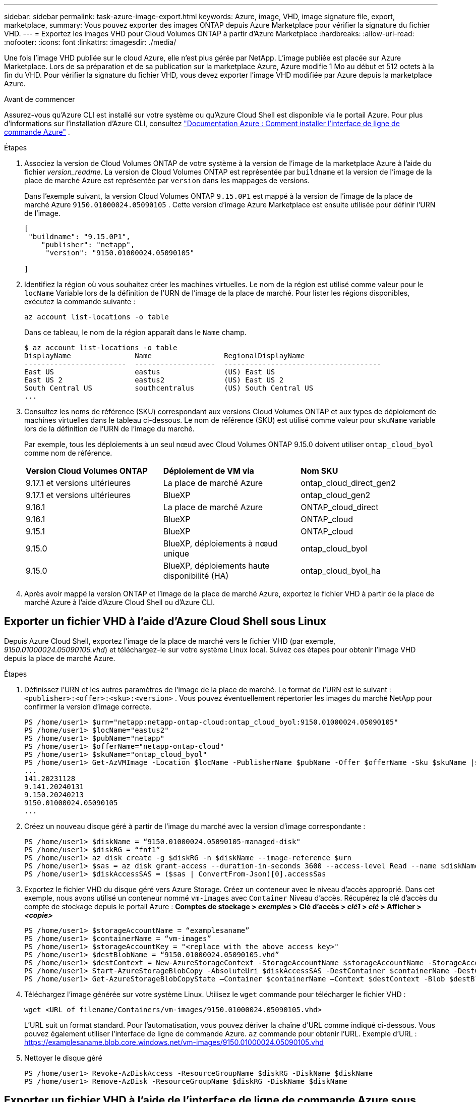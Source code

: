 ---
sidebar: sidebar 
permalink: task-azure-image-export.html 
keywords: Azure, image, VHD, image signature file, export, marketplace, 
summary: Vous pouvez exporter des images ONTAP depuis Azure Marketplace pour vérifier la signature du fichier VHD. 
---
= Exportez les images VHD pour Cloud Volumes ONTAP à partir d'Azure Marketplace
:hardbreaks:
:allow-uri-read: 
:nofooter: 
:icons: font
:linkattrs: 
:imagesdir: ./media/


[role="lead"]
Une fois l'image VHD publiée sur le cloud Azure, elle n'est plus gérée par NetApp. L'image publiée est placée sur Azure Marketplace. Lors de sa préparation et de sa publication sur la marketplace Azure, Azure modifie 1 Mo au début et 512 octets à la fin du VHD. Pour vérifier la signature du fichier VHD, vous devez exporter l'image VHD modifiée par Azure depuis la marketplace Azure.

.Avant de commencer
Assurez-vous qu'Azure CLI est installé sur votre système ou qu'Azure Cloud Shell est disponible via le portail Azure. Pour plus d'informations sur l'installation d'Azure CLI, consultez  https://learn.microsoft.com/en-us/cli/azure/install-azure-cli["Documentation Azure : Comment installer l'interface de ligne de commande Azure"^] .

.Étapes
. Associez la version de Cloud Volumes ONTAP de votre système à la version de l'image de la marketplace Azure à l'aide du fichier _version_readme_. La version de Cloud Volumes ONTAP est représentée par  `buildname` et la version de l'image de la place de marché Azure est représentée par  `version` dans les mappages de versions.
+
Dans l'exemple suivant, la version Cloud Volumes ONTAP  `9.15.0P1` est mappé à la version de l'image de la place de marché Azure  `9150.01000024.05090105` . Cette version d'image Azure Marketplace est ensuite utilisée pour définir l'URN de l'image.

+
[source, cli]
----
[
 "buildname": "9.15.0P1",
    "publisher": "netapp",
     "version": "9150.01000024.05090105"

]
----
. Identifiez la région où vous souhaitez créer les machines virtuelles. Le nom de la région est utilisé comme valeur pour le  `locName` Variable lors de la définition de l'URN de l'image de la place de marché. Pour lister les régions disponibles, exécutez la commande suivante :
+
[source, cli]
----
az account list-locations -o table
----
+
Dans ce tableau, le nom de la région apparaît dans le  `Name` champ.

+
[source, cli]
----
$ az account list-locations -o table
DisplayName               Name                 RegionalDisplayName
------------------------  -------------------  -------------------------------------
East US                   eastus               (US) East US
East US 2                 eastus2              (US) East US 2
South Central US          southcentralus       (US) South Central US
...
----
. Consultez les noms de référence (SKU) correspondant aux versions Cloud Volumes ONTAP et aux types de déploiement de machines virtuelles dans le tableau ci-dessous. Le nom de référence (SKU) est utilisé comme valeur pour  `skuName` variable lors de la définition de l'URN de l'image du marché.
+
Par exemple, tous les déploiements à un seul nœud avec Cloud Volumes ONTAP 9.15.0 doivent utiliser `ontap_cloud_byol` comme nom de référence.

+
[cols="1,1,1"]
|===


| *Version Cloud Volumes ONTAP* | *Déploiement de VM via* | *Nom SKU* 


| 9.17.1 et versions ultérieures | La place de marché Azure | ontap_cloud_direct_gen2 


| 9.17.1 et versions ultérieures | BlueXP | ontap_cloud_gen2 


| 9.16.1 | La place de marché Azure | ONTAP_cloud_direct 


| 9.16.1 | BlueXP | ONTAP_cloud 


| 9.15.1 | BlueXP | ONTAP_cloud 


| 9.15.0 | BlueXP, déploiements à nœud unique | ontap_cloud_byol 


| 9.15.0 | BlueXP, déploiements haute disponibilité (HA) | ontap_cloud_byol_ha 
|===
. Après avoir mappé la version ONTAP et l’image de la place de marché Azure, exportez le fichier VHD à partir de la place de marché Azure à l’aide d’Azure Cloud Shell ou d’Azure CLI.




== Exporter un fichier VHD à l'aide d'Azure Cloud Shell sous Linux

Depuis Azure Cloud Shell, exportez l'image de la place de marché vers le fichier VHD (par exemple, _9150.01000024.05090105.vhd_) et téléchargez-le sur votre système Linux local. Suivez ces étapes pour obtenir l'image VHD depuis la place de marché Azure.

.Étapes
. Définissez l'URN et les autres paramètres de l'image de la place de marché. Le format de l'URN est le suivant :  `<publisher>:<offer>:<sku>:<version>` . Vous pouvez éventuellement répertorier les images du marché NetApp pour confirmer la version d'image correcte.
+
[source, cli]
----
PS /home/user1> $urn="netapp:netapp-ontap-cloud:ontap_cloud_byol:9150.01000024.05090105"
PS /home/user1> $locName="eastus2"
PS /home/user1> $pubName="netapp"
PS /home/user1> $offerName="netapp-ontap-cloud"
PS /home/user1> $skuName="ontap_cloud_byol"
PS /home/user1> Get-AzVMImage -Location $locName -PublisherName $pubName -Offer $offerName -Sku $skuName |select version
...
141.20231128
9.141.20240131
9.150.20240213
9150.01000024.05090105
...
----
. Créez un nouveau disque géré à partir de l'image du marché avec la version d'image correspondante :
+
[source, cli]
----
PS /home/user1> $diskName = “9150.01000024.05090105-managed-disk"
PS /home/user1> $diskRG = “fnf1”
PS /home/user1> az disk create -g $diskRG -n $diskName --image-reference $urn
PS /home/user1> $sas = az disk grant-access --duration-in-seconds 3600 --access-level Read --name $diskName --resource-group $diskRG
PS /home/user1> $diskAccessSAS = ($sas | ConvertFrom-Json)[0].accessSas
----
. Exportez le fichier VHD du disque géré vers Azure Storage. Créez un conteneur avec le niveau d'accès approprié. Dans cet exemple, nous avons utilisé un conteneur nommé  `vm-images` avec  `Container` Niveau d'accès. Récupérez la clé d'accès du compte de stockage depuis le portail Azure : *Comptes de stockage > _exemples_ > Clé d'accès > _clé1_ > _clé_ > Afficher > _<copie>_*
+
[source, cli]
----
PS /home/user1> $storageAccountName = “examplesaname”
PS /home/user1> $containerName = “vm-images”
PS /home/user1> $storageAccountKey = "<replace with the above access key>"
PS /home/user1> $destBlobName = “9150.01000024.05090105.vhd”
PS /home/user1> $destContext = New-AzureStorageContext -StorageAccountName $storageAccountName -StorageAccountKey $storageAccountKey
PS /home/user1> Start-AzureStorageBlobCopy -AbsoluteUri $diskAccessSAS -DestContainer $containerName -DestContext $destContext -DestBlob $destBlobName
PS /home/user1> Get-AzureStorageBlobCopyState –Container $containerName –Context $destContext -Blob $destBlobName
----
. Téléchargez l'image générée sur votre système Linux. Utilisez le  `wget` commande pour télécharger le fichier VHD :
+
[source, cli]
----
wget <URL of filename/Containers/vm-images/9150.01000024.05090105.vhd>
----
+
L'URL suit un format standard. Pour l'automatisation, vous pouvez dériver la chaîne d'URL comme indiqué ci-dessous. Vous pouvez également utiliser l'interface de ligne de commande Azure.  `az` commande pour obtenir l'URL. Exemple d'URL : https://examplesaname.blob.core.windows.net/vm-images/9150.01000024.05090105.vhd[]

. Nettoyer le disque géré
+
[source, cli]
----
PS /home/user1> Revoke-AzDiskAccess -ResourceGroupName $diskRG -DiskName $diskName
PS /home/user1> Remove-AzDisk -ResourceGroupName $diskRG -DiskName $diskName
----




== Exporter un fichier VHD à l'aide de l'interface de ligne de commande Azure sous Linux

Exportez l’image du marché vers un fichier VHD à l’aide de l’interface de ligne de commande Azure à partir d’un système Linux local.

.Étapes
. Connectez-vous à l’interface de ligne de commande Azure et répertoriez les images de la place de marché :
+
[source, cli]
----
% az login --use-device-code
----
. Pour vous connecter, utilisez un navigateur Web pour ouvrir la page  https://microsoft.com/devicelogin[] et entrez le code d'authentification.
+
[source, cli]
----
% az vm image list --all --publisher netapp --offer netapp-ontap-cloud --sku ontap_cloud_byol
...
{
"architecture": "x64",
"offer": "netapp-ontap-cloud",
"publisher": "netapp",
"sku": "ontap_cloud_byol",
"urn": "netapp:netapp-ontap-cloud:ontap_cloud_byol:9150.01000024.05090105",
"version": "9150.01000024.05090105"
},
...
----
. Créez un nouveau disque géré à partir de l’image du marché avec la version d’image correspondante.
+
[source, cli]
----
% export urn="netapp:netapp-ontap-cloud:ontap_cloud_byol:9150.01000024.05090105"
% export diskName="9150.01000024.05090105-managed-disk"
% export diskRG="new_rg_your_rg"
% az disk create -g $diskRG -n $diskName --image-reference $urn
% az disk grant-access --duration-in-seconds 3600 --access-level Read --name $diskName --resource-group $diskRG
{
  "accessSas": "https://md-xxxxxx.blob.core.windows.net/xxxxxxx/abcd?sv=2018-03-28&sr=b&si=xxxxxxxx-xxxx-xxxx-xxxx-xxxxxxx&sigxxxxxxxxxxxxxxxxxxxxxxxx"
}
% export diskAccessSAS="https://md-xxxxxx.blob.core.windows.net/xxxxxxx/abcd?sv=2018-03-28&sr=b&si=xxxxxxxx-xxxx-xx-xx-xx&sigxxxxxxxxxxxxxxxxxxxxxxxx"
----
+
Pour automatiser le processus, le SAS doit être extrait de la sortie standard. Consultez les documents appropriés pour obtenir des conseils.

. Exportez le fichier VHD à partir du disque géré.
+
.. Créez un conteneur avec le niveau d'accès approprié. Dans cet exemple, un conteneur nommé  `vm-images` avec  `Container` le niveau d'accès est utilisé.
.. Obtenez la clé d'accès au compte de stockage à partir du portail Azure : *Comptes de stockage > _examplesaname_ > Clé d'accès > _key1_ > _key_ > Afficher > _<copie>_*
+
Vous pouvez également utiliser le  `az` commande pour cette étape.

+
[source, cli]
----
% export storageAccountName="examplesaname"
% export containerName="vm-images"
% export storageAccountKey="xxxxxxxxxx"
% export destBlobName="9150.01000024.05090105.vhd"

% az storage blob copy start --source-uri $diskAccessSAS --destination-container $containerName --account-name $storageAccountName --account-key $storageAccountKey --destination-blob $destBlobName

{
  "client_request_id": "xxxx-xxxx-xxxx-xxxx-xxxx",
  "copy_id": "xxxx-xxxx-xxxx-xxxx-xxxx",
  "copy_status": "pending",
  "date": "2022-11-02T22:02:38+00:00",
  "etag": "\"0xXXXXXXXXXXXXXXXXX\"",
  "last_modified": "2022-11-02T22:02:39+00:00",
  "request_id": "xxxxxx-xxxx-xxxx-xxxx-xxxxxxxxxxx",
  "version": "2020-06-12",
  "version_id": null
}
----


. Vérifiez l’état de la copie du blob.
+
[source, cli]
----
% az storage blob show --name $destBlobName --container-name $containerName --account-name $storageAccountName

....
    "copy": {
      "completionTime": null,
      "destinationSnapshot": null,
      "id": "xxxxxxxx-xxxx-xxxx-xxxx-xxxxxxxxx",
      "incrementalCopy": null,
      "progress": "10737418752/10737418752",
      "source": "https://md-xxxxxx.blob.core.windows.net/xxxxx/abcd?sv=2018-03-28&sr=b&si=xxxxxxxx-xxxx-xxxx-xxxx-xxxxxxxxxxxx",
      "status": "success",
      "statusDescription": null
    },
....
----
. Téléchargez l'image générée sur votre serveur Linux.
+
[source, cli]
----
wget <URL of file examplesaname/Containers/vm-images/9150.01000024.05090105.vhd>
----
+
L'URL suit un format standard. Pour l'automatisation, vous pouvez dériver la chaîne d'URL comme indiqué ci-dessous. Vous pouvez également utiliser l'interface de ligne de commande Azure.  `az` commande pour obtenir l'URL. Exemple d'URL : https://examplesaname.blob.core.windows.net/vm-images/9150.01000024.05090105.vhd[]

. Nettoyer le disque géré
+
[source, cli]
----
az disk revoke-access --name $diskName --resource-group $diskRG
az disk delete --name $diskName --resource-group $diskRG --yes
----

